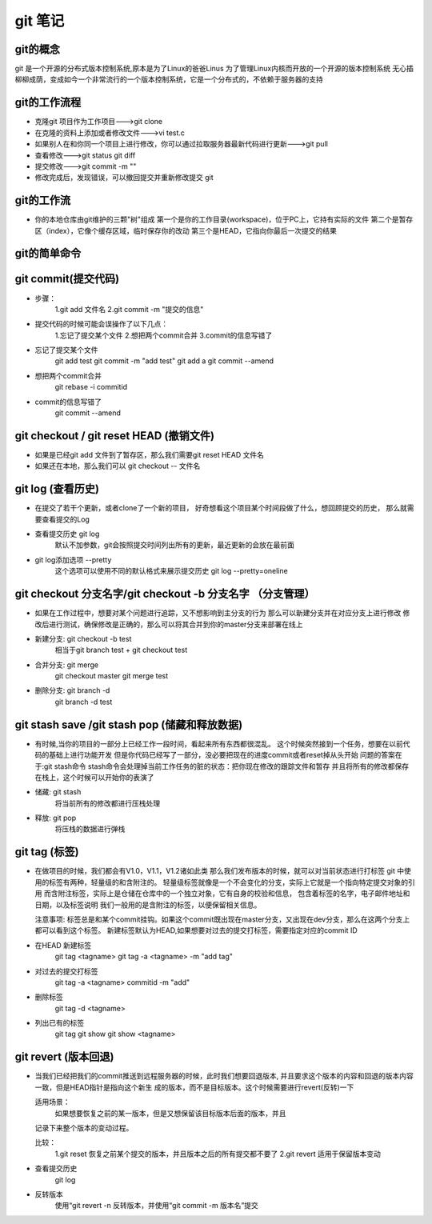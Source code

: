 git 笔记
===========
git的概念
------------
git 是一个开源的分布式版本控制系统,原本是为了Linux的爸爸Linus 为了管理Linux内核而开放的一个开源的版本控制系统
无心插柳柳成荫，变成如今一个非常流行的一个版本控制系统，它是一个分布式的，不依赖于服务器的支持

git的工作流程
--------------
- 克隆git 项目作为工作项目--->git clone
- 在克隆的资料上添加或者修改文件--->vi test.c
- 如果别人在和你同一个项目上进行修改，你可以通过拉取服务器最新代码进行更新--->git pull
- 查看修改--->git status git diff
- 提交修改--->git commit -m ""
- 修改完成后，发现错误，可以撤回提交并重新修改提交 git 

.. image:: git_work_step.png

git的工作流
--------------
-
	你的本地仓库由git维护的三颗"树"组成
	第一个是你的工作目录(workspace)，位于PC上，它持有实际的文件
	第二个是暂存区（index），它像个缓存区域，临时保存你的改动
	第三个是HEAD，它指向你最后一次提交的结果
.. image:: git_basic_knowledge.png

git的简单命令
--------------
git commit(提交代码)
-------------------
-
	步骤：
		1.git add 文件名
		2.git commit -m "提交的信息"
- 
	提交代码的时候可能会误操作了以下几点：
		1.忘记了提交某个文件
		2.想把两个commit合并
		3.commit的信息写错了

- 忘记了提交某个文件
	git add test
	git commit -m "add test"
	git add a
	git commit --amend

- 想把两个commit合并
	git rebase -i commitid

.. image:: git_commit_log.png
.. image:: git_commit_merge_step1.png 
.. image:: git_commit_merge_step2.png
.. image:: git_commit_merge_step3.png
.. image:: git_commit_merge_finish.png
.. image:: git_commit_merge_check.png

- commit的信息写错了
	git commit --amend
.. image:: git_commit_amend_step2.png
.. image:: git_commit_amend_step3.png
.. image:: git_commit_amend_check.png

git checkout / git reset HEAD (撤销文件)
-------------------------------------------
- 如果是已经git add 文件到了暂存区，那么我们需要git reset HEAD 文件名
- 如果还在本地，那么我们可以 git checkout -- 文件名

git log (查看历史)
-------------------	
-

	在提交了若干个更新，或者clone了一个新的项目，
	好奇想看这个项目某个时间段做了什么，想回顾提交的历史，
	那么就需要查看提交的Log
	
- 查看提交历史 git log
	默认不加参数，git会按照提交时间列出所有的更新，最近更新的会放在最前面

- git log添加选项 --pretty
	这个选项可以使用不同的默认格式来展示提交历史
	git log --pretty=oneline	
.. image:: git_log_pretty_oneline.png		

git checkout 分支名字/git checkout -b 分支名字 （分支管理）	
-----------------------------------------------------------

-
 
	如果在工作过程中，想要对某个问题进行追踪，又不想影响到主分支的行为
	那么可以新建分支并在对应分支上进行修改
	修改后进行测试，确保修改是正确的，那么可以将其合并到你的master分支来部署在线上

- 新建分支: git checkout -b test
	相当于git branch test + git checkout test

- 合并分支: git merge 
	git checkout master git merge test

- 删除分支: git branch -d
	git branch -d test

git stash save /git stash pop (储藏和释放数据)
-----------------------------------------------

-

	有时候,当你的项目的一部分上已经工作一段时间，看起来所有东西都很混乱。
	这个时候突然接到一个任务，想要在以前代码的基础上进行功能开发
	但是你代码已经写了一部分，没必要把现在的进度commit或者reset掉从头开始
	问题的答案在于:git stash命令
	stash命令会处理掉当前工作任务的脏的状态：把你现在修改的跟踪文件和暂存
	并且将所有的修改都保存在栈上，这个时候可以开始你的表演了

- 储藏: git stash
	将当前所有的修改都进行压栈处理
.. image:: git_stash.png
.. image:: git_stash_list.png
.. image:: git_status.png	

- 释放: git pop
	将压栈的数据进行弹栈
.. image:: git_stash_pop.png	

git tag (标签)
---------------

-

	在做项目的时候，我们都会有V1.0，V1.1，V1.2诸如此类
	那么我们发布版本的时候，就可以对当前状态进行打标签
	git 中使用的标签有两种，轻量级的和含附注的。
	轻量级标签就像是一个不会变化的分支，实际上它就是一个指向特定提交对象的引用
	而含附注标签，实际上是仓储在仓库中的一个独立对象，它有自身的校验和信息，
	包含着标签的名字，电子邮件地址和日期，以及标签说明
	我们一般用的是含附注的标签，以便保留相关信息。
	
	注意事项:
	标签总是和某个commit挂钩。如果这个commit既出现在master分支，又出现在dev分支，那么在这两个分支上都可以看到这个标签。
	新建标签默认为HEAD,如果想要对过去的提交打标签，需要指定对应的commit ID
	
- 在HEAD 新建标签
	git tag <tagname>
	git tag -a <tagname> -m "add tag"

- 对过去的提交打标签
	git tag -a <tagname> commitid -m "add"
	
- 删除标签
	git tag -d <tagname>

- 列出已有的标签
	git tag
	git show
	git show <tagname>

git revert (版本回退)
-----------------------

-
	
	当我们已经把我们的commit推送到远程服务器的时候，此时我们想要回退版本,
	并且要求这个版本的内容和回退的版本内容一致，但是HEAD指针是指向这个新生
	成的版本，而不是目标版本。这个时候需要进行revert(反转)一下
	
	适用场景：
		如果想要恢复之前的某一版本，但是又想保留该目标版本后面的版本，并且
	记录下来整个版本的变动过程。
	
	比较：
		1.git reset  恢复之前某个提交的版本，并且版本之后的所有提交都不要了
		2.git revert 适用于保留版本变动
	
- 查看提交历史
	git log
	
- 反转版本
	使用“git revert -n 反转版本，并使用“git commit -m 版本名”提交
	
.. image:: git_revert_step1.png
.. image:: git_revert_step2.png	